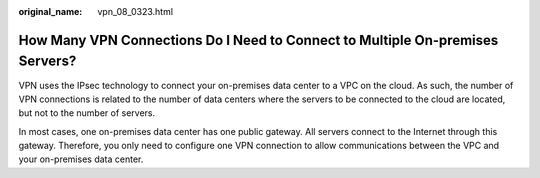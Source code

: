 :original_name: vpn_08_0323.html

.. _vpn_08_0323:

How Many VPN Connections Do I Need to Connect to Multiple On-premises Servers?
==============================================================================

VPN uses the IPsec technology to connect your on-premises data center to a VPC on the cloud. As such, the number of VPN connections is related to the number of data centers where the servers to be connected to the cloud are located, but not to the number of servers.

In most cases, one on-premises data center has one public gateway. All servers connect to the Internet through this gateway. Therefore, you only need to configure one VPN connection to allow communications between the VPC and your on-premises data center.
